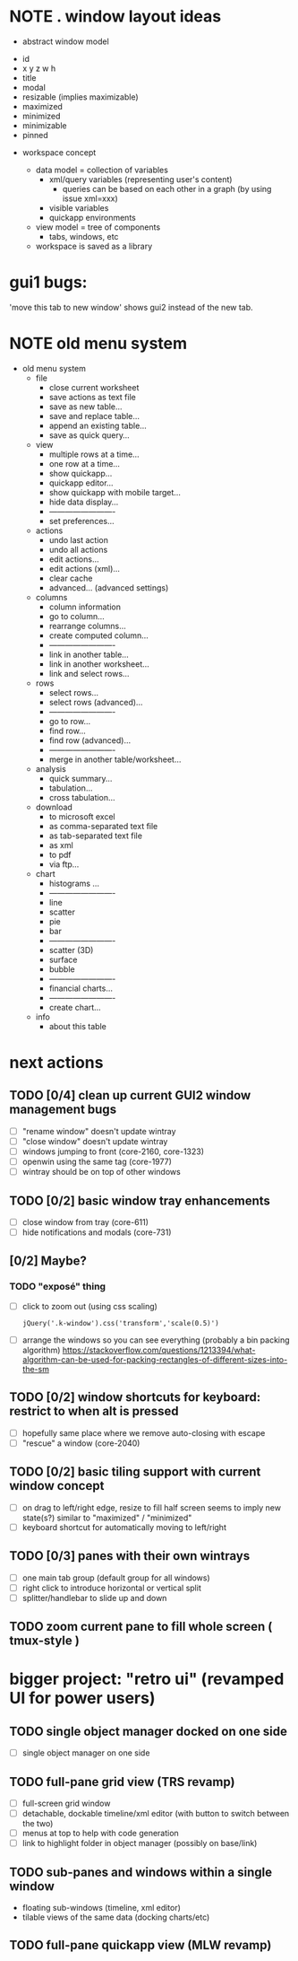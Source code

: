* NOTE . window layout ideas
:PROPERTIES:
:TS:       <2018-04-29 02:52PM>
:ID:       ro70h140eyh0
:END:

- abstract window model
# mostly because 1010/kendo window data is scattered everywhere, but also so we can apply layout generically to other windowing tools and/or widgets
  - id
  - x y z w h
  - title
  - modal
  - resizable (implies maximizable)
  - maximized
  - minimized
  - minimizable
  - pinned

- workspace concept

  - data model = collection of variables
    - xml/query variables (representing user's content)
      - queries can be based on each other in a graph (by using issue xml=xxx)
    - visible variables
    - quickapp environments

  - view model = tree of components
    - tabs, windows, etc

  - workspace is saved as a library


* gui1 bugs:
:PROPERTIES:
:TS:       <2018-04-29 04:45PM>
:ID:       tsndz890eyh0
:END:
'move this tab to new window' shows gui2 instead of the new tab.


* NOTE old menu system
:PROPERTIES:
:TS:       <2018-04-29 04:44PM>
:ID:       zv017790eyh0
:END:
- old menu system
  - file
    - close current worksheet
    - save actions as text file
    - save as new table...
    - save and replace table...
    - append an existing table...
    - save as quick query...
  - view
    - multiple rows at a time...
    - one row at a time...
    - show quickapp...
    - quickapp editor...
    - show quickapp with mobile target...
    - hide data display...
    - -------------------------
    - set preferences...
  - actions
    - undo last action
    - undo all actions
    - edit actions...
    - edit actions (xml)...
    - clear cache
    - advanced...  (advanced settings)
  - columns
    - column information
    - go to column...
    - rearrange columns...
    - create computed column...
    - -------------------------
    - link in another table...
    - link in another worksheet...
    - link and select rows...
  - rows
    - select rows...
    - select rows (advanced)...
    - -------------------------
    - go to row...
    - find row...
    - find row (advanced)...
    - -------------------------
    - merge in another table/worksheet...
  - analysis
    - quick summary...
    - tabulation...
    - cross tabulation...
  - download
    - to microsoft excel
    - as comma-separated text file
    - as tab-separated text file
    - as xml
    - to pdf
    - via ftp...
  - chart
    - histograms ...
    - -------------------------
    - line
    - scatter
    - pie
    - bar
    - -------------------------
    - scatter (3D)
    - surface
    - bubble
    - -------------------------
    - financial charts...
    - -------------------------
    - create chart...
  - info
    - about this table


* next actions
:PROPERTIES:
:TS:       <2018-04-29 05:03PM>
:ID:       9sb874a0eyh0
:END:

** TODO [0/4] clean up current GUI2 window management bugs
:PROPERTIES:
:TS:       <2018-04-29 05:05PM>
:ID:       kqtc56a0eyh0
:END:
- [ ] "rename window" doesn't update wintray
- [ ] "close window" doesn't update wintray
- [ ] windows jumping to front (core-2160, core-1323)
- [ ] openwin using the same tag (core-1977)
- [ ] wintray should be on top of other windows

** TODO [0/2] basic window tray enhancements
:PROPERTIES:
:TS:       <2018-04-29 05:24PM>
:ID:       1wr023b0eyh0
:END:
- [ ] close window from tray (core-611)
- [ ] hide notifications and modals (core-731)


** [0/2] Maybe?
:PROPERTIES:
:TS:       <2018-04-29 05:57PM>
:ID:       alp94mc0eyh0
:END:

*** TODO "exposé" thing
:PROPERTIES:
:TS:       <2018-04-29 05:55PM>
:ID:       fwreric0eyh0
:END:
- [ ] click to zoom out (using css scaling)
  : jQuery('.k-window').css('transform','scale(0.5)')
- [ ] arrange the windows so you can see everything (probably a bin packing algorithm)
  https://stackoverflow.com/questions/1213394/what-algorithm-can-be-used-for-packing-rectangles-of-different-sizes-into-the-sm


** TODO [0/2] window shortcuts for keyboard: restrict to when alt is pressed
:PROPERTIES:
:TS:       <2018-04-29 05:06PM>
:ID:       p1t9f8a0eyh0
:END:
- [ ] hopefully same place where we remove auto-closing with escape
- [ ] "rescue" a window (core-2040)

** TODO [0/2] basic tiling support with current window concept
:PROPERTIES:
:TS:       <2018-04-29 05:05PM>
:ID:       jnbbh7a0eyh0
:END:
- [ ] on drag to left/right edge, resize to fill half screen
  seems to imply new state(s?) similar to "maximized" / "minimized"
- [ ] keyboard shortcut for automatically moving to left/right

** TODO [0/3] panes with their own wintrays
:PROPERTIES:
:TS:       <2018-04-29 05:14PM>
:ID:       yidcnma0eyh0
:END:
- [ ] one main tab group (default group for all windows)
- [ ] right click to introduce horizontal or vertical split
- [ ] splitter/handlebar to slide up and down

** TODO zoom current pane to fill whole screen ( tmux-style )
:PROPERTIES:
:TS:       <2018-04-29 05:59PM>
:ID:       oqt9ppc0eyh0
:END:



* bigger project: "retro ui" (revamped UI for power users)
** TODO single object manager docked on one side
:PROPERTIES:
:TS:       <2018-04-29 05:37PM>
:ID:       h805qnb0eyh0
:END:
- [ ] single object manager on one side

** TODO full-pane grid view (TRS revamp)
:PROPERTIES:
:TS:       <2018-04-29 05:37PM>
:ID:       yhpgbob0eyh0
:END:
- [ ] full-screen grid window
- [ ] detachable, dockable timeline/xml editor (with button to switch between the two)
- [ ] menus at top to help with code generation
- [ ] link to highlight folder in object manager (possibly on base/link)


** TODO sub-panes and windows within a single window
:PROPERTIES:
:TS:       <2018-04-29 05:46PM>
:ID:       d2q514c0eyh0
:END:
- floating sub-windows (timeline, xml editor)
- tilable views of the same data (docking charts/etc)


** TODO full-pane quickapp view (MLW revamp)
:PROPERTIES:
:TS:       <2018-04-29 05:37PM>
:ID:       yhpgbob0eyh0
:END:

